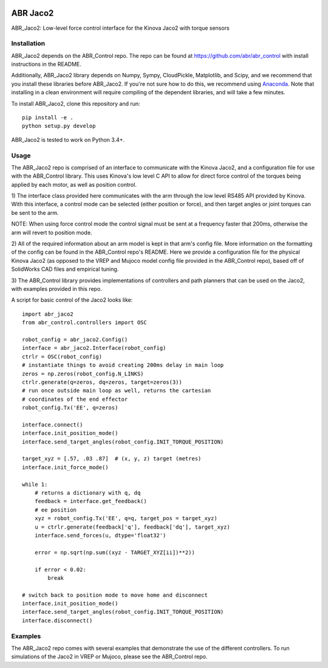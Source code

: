 .. image:: https://i.imgur.com/sWaLRjP.jpg

*********
ABR Jaco2
*********

ABR_Jaco2: Low-level force control interface for the Kinova Jaco2 with torque sensors

Installation
============

ABR_Jaco2 depends on the ABR_Control repo. The repo can be found
at https://github.com/abr/abr_control with install instructions in the README.

Additionally, ABR_Jaco2 library depends on Numpy, Sympy, CloudPickle,
Matplotlib, and Scipy, and we recommend that you install these libraries
before ABR_Jaco2. If you're not sure how to do this, we recommend using
`Anaconda <https://store.continuum.io/cshop/anaconda/>`_.
Note that installing in a clean environment will require compiling of the
dependent libraries, and will take a few minutes.

To install ABR_Jaco2, clone this repository and run::

    pip install -e .
    python setup.py develop

ABR_Jaco2 is tested to work on Python 3.4+.

Usage
=====

The ABR_Jaco2 repo is comprised of an interface to communicate with
the Kinova Jaco2, and a configuration file for use with the ABR_Control
library. This uses Kinova's low level C API to allow for direct force control
of the torques being applied by each motor, as well as position control.

1) The interface class provided here communicates with the arm through the low
level RS485 API provided by Kinova. With this interface, a control mode can be
selected (either position or force), and then target angles or joint torques
can be sent to the arm.

NOTE: When using force control mode the control signal must be sent at a
frequency faster that 200ms, otherwise the arm will revert to position mode.

2) All of the required information about an arm model is kept in that arm's
config file. More information on the formatting of the config can be found in
the ABR_Control repo's README. Here we provide a configuration file for the
physical Kinova Jaco2 (as opposed to the VREP and Mujoco model config file
provided in the ABR_Control repo), based off of SolidWorks CAD files and
empirical tuning.

3) The ABR_Control library provides implementations of controllers and path
planners that can be used on the Jaco2, with examples provided in this repo.

A script for basic control of the Jaco2 looks like::

    import abr_jaco2
    from abr_control.controllers import OSC
    
    robot_config = abr_jaco2.Config()
    interface = abr_jaco2.Interface(robot_config)
    ctrlr = OSC(robot_config)
    # instantiate things to avoid creating 200ms delay in main loop
    zeros = np.zeros(robot_config.N_LINKS)
    ctrlr.generate(q=zeros, dq=zeros, target=zeros(3))
    # run once outside main loop as well, returns the cartesian
    # coordinates of the end effector
    robot_config.Tx('EE', q=zeros)
    
    interface.connect()
    interface.init_position_mode()
    interface.send_target_angles(robot_config.INIT_TORQUE_POSITION)
    
    target_xyz = [.57, .03 .87]  # (x, y, z) target (metres)
    interface.init_force_mode()
    
    while 1:
        # returns a dictionary with q, dq
        feedback = interface.get_feedback() 
        # ee position
        xyz = robot_config.Tx('EE', q=q, target_pos = target_xyz)
        u = ctrlr.generate(feedback['q'], feedback['dq'], target_xyz)
        interface.send_forces(u, dtype='float32')
    
        error = np.sqrt(np.sum((xyz - TARGET_XYZ[ii])**2))
    
        if error < 0.02:
            break
    
    # switch back to position mode to move home and disconnect
    interface.init_position_mode()
    interface.send_target_angles(robot_config.INIT_TORQUE_POSITION)
    interface.disconnect()

Examples
========

The ABR_Jaco2 repo comes with several examples that demonstrate the use of
the different controllers. To run simulations of the Jaco2 in VREP or Mujoco,
please see the ABR_Control repo.
